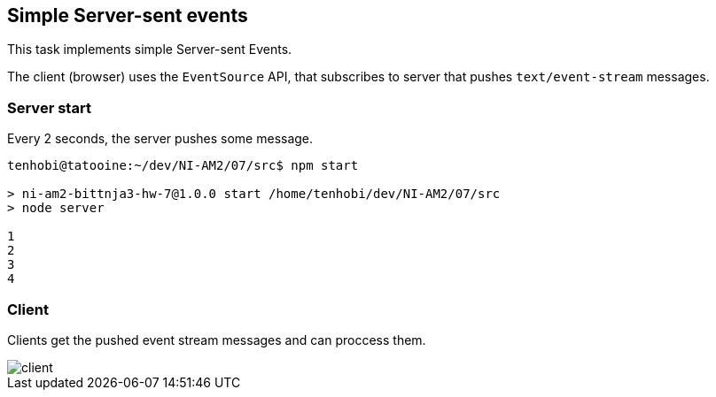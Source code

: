 ## Simple Server-sent events

This task implements simple Server-sent Events.

The client (browser) uses the `EventSource` API,
that subscribes to server that pushes `text/event-stream` messages.

### Server start

Every 2 seconds, the server pushes some message.

[source, shell]
----
tenhobi@tatooine:~/dev/NI-AM2/07/src$ npm start

> ni-am2-bittnja3-hw-7@1.0.0 start /home/tenhobi/dev/NI-AM2/07/src
> node server

1
2
3
4
----

### Client

Clients get the pushed event stream messages and can proccess them.

image::client.png[]